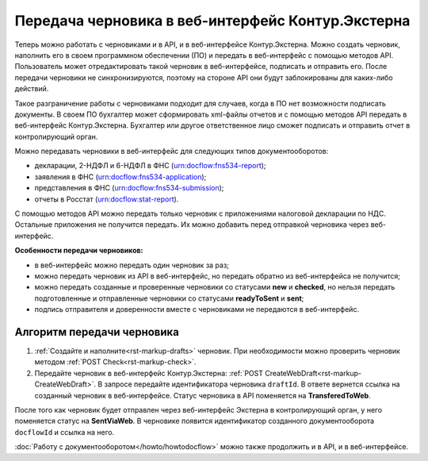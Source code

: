 Передача черновика в веб-интерфейс Контур.Экстерна
==================================================

Теперь можно работать с черновиками и в API, и в веб-интерфейсе Контур.Экстерна. Можно создать черновик, наполнить его в своем программном обеспечении (ПО) и передать в веб-интерфейс с помощью методов API. Пользователь может отредактировать такой черновик в веб-интерфейсе, подписать и отправить его. После передачи черновики не синхронизируются, поэтому на стороне API они будут заблокированы для каких-либо действий.

Такое разграничение работы с черновиками подходит для случаев, когда в ПО нет возможности подписать документы. В своем ПО бухгалтер может сформировать xml-файлы отчетов и с помощью методов API передать в веб-интерфейс Контур.Экстерна. Бухгалтер или другое ответственное лицо сможет подписать и отправить отчет в контролирующий орган. 

Можно передавать черновики в веб-интерфейс для следующих типов документооборотов:

* декларации, 2-НДФЛ и 6-НДФЛ в ФНС (urn:docflow:fns534-report);
* заявления в ФНС (urn:docflow:fns534-application);
* представления в ФНС (urn:docflow:fns534-submission);
* отчеты в Росстат (urn:docflow:stat-report).

С помощью методов API можно передать только черновик с приложениями налоговой декларации по НДС. Остальные приложения не получится передать. Их можно добавить перед отправкой черновика через веб-интерфейс.

**Особенности передачи черновиков:**

* в веб-интерфейс можно передать один черновик за раз;
* можно передать черновик из API в веб-интерфейс, но передать обратно из веб-интерфейса не получится;
* можно передать созданные и проверенные черновики со статусами **new** и **checked**, но нельзя передать подготовленные и отправленные черновики со статусами **readyToSent** и **sent**;
* подпись отправителя и доверенности вместе с черновиками не передаются в веб-интерфейс. 

Алгоритм передачи черновика
---------------------------

1. :ref:`Создайте и наполните<rst-markup-drafts>` черновик. При необходимости можно проверить черновик методом :ref:`POST Check<rst-markup-check>`.

2. Передайте черновик в веб-интерфейс Контур.Экстерна: :ref:`POST CreateWebDraft<rst-markup-CreateWebDraft>`. В запросе передайте идентификатора черновика ``draftId``. В ответе вернется ссылка на созданный черновик в веб-интерфейсе. Статус черновика в API поменяется на **TransferedToWeb**. 

После того как черновик будет отправлен через веб-интерфейс Экстерна в контролирующий орган, у него поменяется статус на **SentViaWeb**. В черновике появится идентификатор созданного документооборота ``docflowId`` и ссылка на него. 

:doc:`Работу с документооборотом</howto/howtodocflow>` можно также продолжить и в API, и в веб-интерфейсе. 


